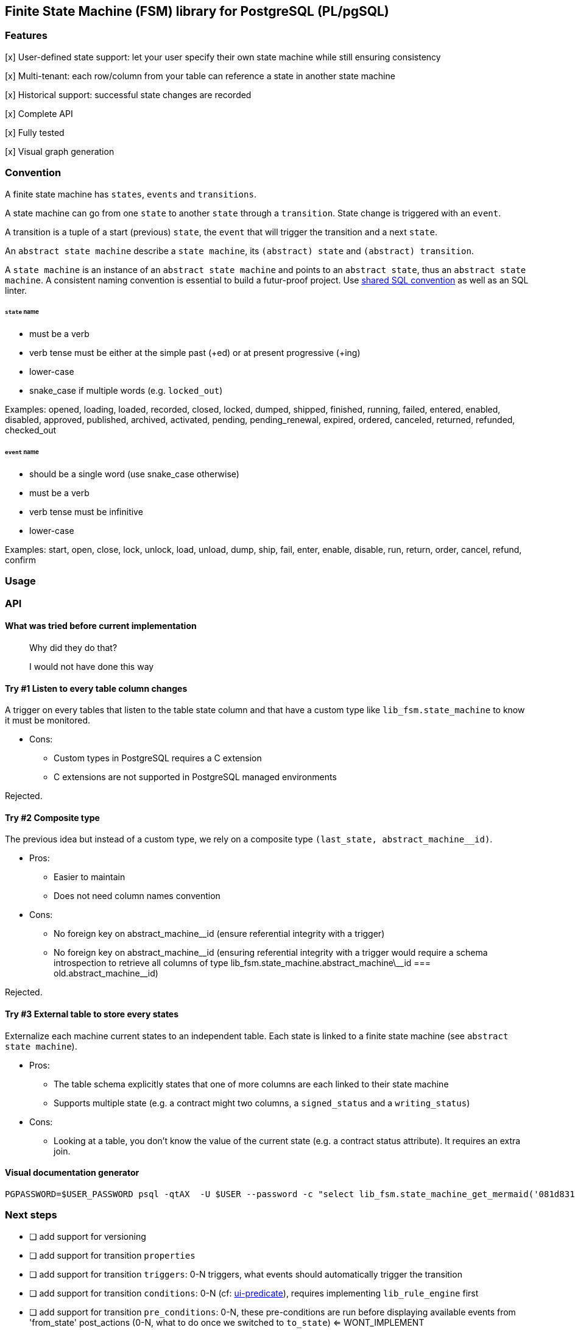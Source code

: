 == Finite State Machine (FSM) library for PostgreSQL (PL/pgSQL)

=== Features

[x] User-defined state support: let your user specify their own state machine while still ensuring consistency

[x] Multi-tenant: each row/column from your table can reference a state in another state machine

[x] Historical support: successful state changes are recorded

[x] Complete API

[x] Fully tested

[x] Visual graph generation

=== Convention

A finite state machine has `states`, `events` and `transitions`.

A state machine can go from one `state` to another `state` through a `transition`.
State change is triggered with an `event`.

A transition is a tuple of a start (previous) `state`, the `event` that will trigger the transition and a next `state`.

An `abstract state machine` describe a `state machine`, its `(abstract) state` and `(abstract) transition`.

A `state machine` is an instance of an `abstract state machine` and points to an `abstract state`, thus an `abstract state machine`.
A consistent naming convention is essential to build a futur-proof project.
Use https://github.com/FGRibreau/sql-convention/[shared SQL convention] as well as an SQL linter.

[#_states]
====== `state` name

- must be a verb
- verb tense must be either at the simple past (+ed) or at present progressive (+ing)
- lower-case
- snake_case if multiple words (e.g. `locked_out`)

Examples: opened, loading, loaded, recorded, closed, locked, dumped, shipped, finished, running, failed, entered, enabled, disabled, approved, published, archived, activated, pending, pending_renewal, expired, ordered, canceled, returned, refunded, checked_out

[#_event]
====== `event` name

- should be a single word (use snake_case otherwise)
- must be a verb
- verb tense must be infinitive
- lower-case

Examples: start, open, close, lock, unlock, load, unload, dump, ship, fail, enter, enable, disable, run, return, order, cancel, refund, confirm


=== Usage
=== API
==== What was tried before current implementation

> Why did they do that?

> I would not have done this way

==== Try #1 Listen to every table column changes

A trigger on every tables that listen to the table state column and that have a custom type like `lib_fsm.state_machine` to know it must be monitored.

- Cons:
* Custom types in PostgreSQL requires a C extension
* C extensions are not supported in PostgreSQL managed environments

Rejected.

==== Try #2 Composite type

The previous idea but instead of a custom type, we rely on a composite type `(last_state, abstract_machine__id)`.

- Pros:
* Easier to maintain
* Does not need column names convention
- Cons:
* No foreign key on abstract_machine__id (ensure referential integrity with a trigger)
* No foreign key on abstract_machine\__id (ensuring referential integrity with a trigger would require a schema introspection to retrieve all columns of type lib_fsm.state_machine.abstract_machine\__id === old.abstract_machine__id)

Rejected.

==== Try #3 External table to store every states

Externalize each machine current states to an independent table.
Each state is linked to a finite state machine (see `abstract state machine`).

- Pros:
* The table schema explicitly states that one of more columns are each linked to their state machine
* Supports multiple state (e.g. a contract might two columns, a `signed_status` and a `writing_status`)
- Cons:
* Looking at a table, you don't know the value of the current state (e.g. a contract status attribute).
It requires an extra join.

[#_visual_graph_generation]
==== Visual documentation generator

```bash
PGPASSWORD=$USER_PASSWORD psql -qtAX  -U $USER --password -c "select lib_fsm.state_machine_get_mermaid('081d831f-8f88-4650-aebe-4360599d4bdc') as mermaid;"
```

=== Next steps

- [ ] add support for versioning
- [ ] add support for transition `properties`
- [ ] add support for transition `triggers`: 0-N triggers, what events should automatically trigger the transition
- [ ] add support for transition `conditions`: 0-N (cf: https://github.com/FGRibreau/ui-predicate/[ui-predicate]), requires implementing `lib_rule_engine` first
- [ ] add support for transition `pre_conditions`: 0-N, these pre-conditions are run before displaying available events from 'from_state'
post_actions (0-N, what to do once we switched to `to_state`) <= WONT_IMPLEMENT

=== Credits - Previous Work

- https://felixge.de/2017/07/27/implementing-state-machines-in-postgresql.html[2017 - Implementing State Machines in PostgreSQL]
- https://raphael.medaer.me/2019/06/12/pgfsm.html[2019 - Versioned FSM (Finite-State Machine) with Postgresql]

=== SQL Conventions

Code is written https://github.com/fgribreau/sql-convention/[following standard SQL-convention].
